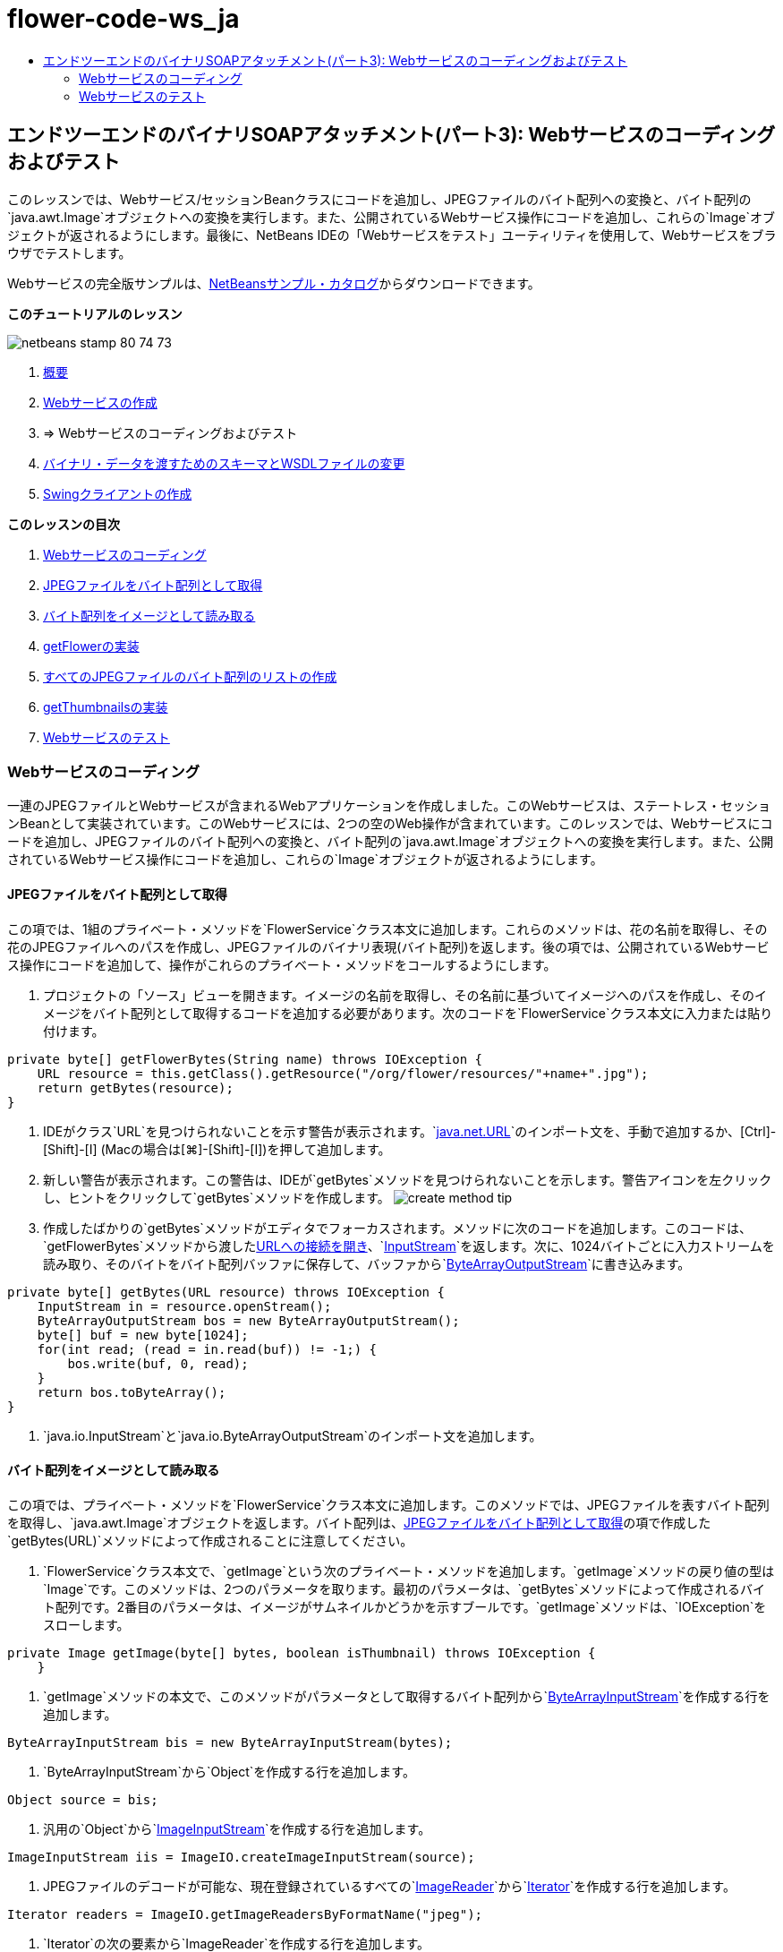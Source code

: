 // 
//     Licensed to the Apache Software Foundation (ASF) under one
//     or more contributor license agreements.  See the NOTICE file
//     distributed with this work for additional information
//     regarding copyright ownership.  The ASF licenses this file
//     to you under the Apache License, Version 2.0 (the
//     "License"); you may not use this file except in compliance
//     with the License.  You may obtain a copy of the License at
// 
//       http://www.apache.org/licenses/LICENSE-2.0
// 
//     Unless required by applicable law or agreed to in writing,
//     software distributed under the License is distributed on an
//     "AS IS" BASIS, WITHOUT WARRANTIES OR CONDITIONS OF ANY
//     KIND, either express or implied.  See the License for the
//     specific language governing permissions and limitations
//     under the License.
//

= flower-code-ws_ja
:jbake-type: page
:jbake-tags: old-site, needs-review
:jbake-status: published
:keywords: Apache NetBeans  flower-code-ws_ja
:description: Apache NetBeans  flower-code-ws_ja
:toc: left
:toc-title:

== エンドツーエンドのバイナリSOAPアタッチメント(パート3): Webサービスのコーディングおよびテスト

このレッスンでは、Webサービス/セッションBeanクラスにコードを追加し、JPEGファイルのバイト配列への変換と、バイト配列の`java.awt.Image`オブジェクトへの変換を実行します。また、公開されているWebサービス操作にコードを追加し、これらの`Image`オブジェクトが返されるようにします。最後に、NetBeans IDEの「Webサービスをテスト」ユーティリティを使用して、Webサービスをブラウザでテストします。

Webサービスの完全版サンプルは、link:https://netbeans.org/projects/samples/downloads/download/Samples%252FWeb%2520Services%252FWeb%2520Service%2520Passing%2520Binary%2520Data%2520--%2520EE6%252FFlowerAlbumService.zip[NetBeansサンプル・カタログ]からダウンロードできます。

*このチュートリアルのレッスン*

image:netbeans-stamp-80-74-73.png[title="このページの内容は、NetBeans IDE 7.2、7.3、7.4および8.0に適用されます"]

1. link:./flower_overview.html[概要]
2. link:flower_ws.html[Webサービスの作成]
3. => Webサービスのコーディングおよびテスト
4. link:./flower_wsdl_schema.html[バイナリ・データを渡すためのスキーマとWSDLファイルの変更]
5. link:./flower_swing.html[Swingクライアントの作成]

*このレッスンの目次*

1. link:#coding-ws[Webサービスのコーディング]

1. link:#retrieve-jpeg-as-bytes[JPEGファイルをバイト配列として取得]
2. link:#read-bytes-as-image[バイト配列をイメージとして読み取る]
3. link:#implement-getflower[getFlowerの実装]
4. link:#create-byte-array-list[すべてのJPEGファイルのバイト配列のリストの作成]
5. link:#implement-getthumbnails[getThumbnailsの実装]
2. link:#test-ws[Webサービスのテスト]

=== Webサービスのコーディング

一連のJPEGファイルとWebサービスが含まれるWebアプリケーションを作成しました。このWebサービスは、ステートレス・セッションBeanとして実装されています。このWebサービスには、2つの空のWeb操作が含まれています。このレッスンでは、Webサービスにコードを追加し、JPEGファイルのバイト配列への変換と、バイト配列の`java.awt.Image`オブジェクトへの変換を実行します。また、公開されているWebサービス操作にコードを追加し、これらの`Image`オブジェクトが返されるようにします。

==== JPEGファイルをバイト配列として取得

この項では、1組のプライベート・メソッドを`FlowerService`クラス本文に追加します。これらのメソッドは、花の名前を取得し、その花のJPEGファイルへのパスを作成し、JPEGファイルのバイナリ表現(バイト配列)を返します。後の項では、公開されているWebサービス操作にコードを追加して、操作がこれらのプライベート・メソッドをコールするようにします。

1. プロジェクトの「ソース」ビューを開きます。イメージの名前を取得し、その名前に基づいてイメージへのパスを作成し、そのイメージをバイト配列として取得するコードを追加する必要があります。次のコードを`FlowerService`クラス本文に入力または貼り付けます。
[source,java]
----

private byte[] getFlowerBytes(String name) throws IOException {
    URL resource = this.getClass().getResource("/org/flower/resources/"+name+".jpg");
    return getBytes(resource);
}
----
2. IDEがクラス`URL`を見つけられないことを示す警告が表示されます。`link:http://download.oracle.com/javase/6/docs/api/java/net/URL.html[java.net.URL]`のインポート文を、手動で追加するか、[Ctrl]-[Shift]-[I] (Macの場合は[⌘]-[Shift]-[I])を押して追加します。
3. 新しい警告が表示されます。この警告は、IDEが`getBytes`メソッドを見つけられないことを示します。警告アイコンを左クリックし、ヒントをクリックして`getBytes`メソッドを作成します。
image:create-method-tip.png[]
4. 作成したばかりの`getBytes`メソッドがエディタでフォーカスされます。メソッドに次のコードを追加します。このコードは、`getFlowerBytes`メソッドから渡したlink:http://download.oracle.com/javase/6/docs/api/java/net/URL.html#openStream%28%29[URLへの接続を開き]、`link:http://download.oracle.com/javase/6/docs/api/java/io/InputStream.html[InputStream]`を返します。次に、1024バイトごとに入力ストリームを読み取り、そのバイトをバイト配列バッファに保存して、バッファから`link:http://download.oracle.com/javase/6/docs/api/java/io/ByteArrayOutputStream.html[ByteArrayOutputStream]`に書き込みます。
[source,java]
----

private byte[] getBytes(URL resource) throws IOException {
    InputStream in = resource.openStream();
    ByteArrayOutputStream bos = new ByteArrayOutputStream();
    byte[] buf = new byte[1024];
    for(int read; (read = in.read(buf)) != -1;) {
        bos.write(buf, 0, read);
    }
    return bos.toByteArray();
}
----
5. `java.io.InputStream`と`java.io.ByteArrayOutputStream`のインポート文を追加します。

==== バイト配列をイメージとして読み取る

この項では、プライベート・メソッドを`FlowerService`クラス本文に追加します。このメソッドでは、JPEGファイルを表すバイト配列を取得し、`java.awt.Image`オブジェクトを返します。バイト配列は、link:#retrieve-jpeg-as-bytes[JPEGファイルをバイト配列として取得]の項で作成した`getBytes(URL)`メソッドによって作成されることに注意してください。

1. `FlowerService`クラス本文で、`getImage`という次のプライベート・メソッドを追加します。`getImage`メソッドの戻り値の型は`Image`です。このメソッドは、2つのパラメータを取ります。最初のパラメータは、`getBytes`メソッドによって作成されるバイト配列です。2番目のパラメータは、イメージがサムネイルかどうかを示すブールです。`getImage`メソッドは、`IOException`をスローします。
[source,java]
----

private Image getImage(byte[] bytes, boolean isThumbnail) throws IOException {
    }
----
2. `getImage`メソッドの本文で、このメソッドがパラメータとして取得するバイト配列から`link:http://download.oracle.com/javase/6/docs/api/java/io/ByteArrayInputStream.html[ByteArrayInputStream]`を作成する行を追加します。
[source,java]
----

ByteArrayInputStream bis = new ByteArrayInputStream(bytes);
----
3. `ByteArrayInputStream`から`Object`を作成する行を追加します。
[source,java]
----

Object source = bis;
----
4. 汎用の`Object`から`link:http://download.oracle.com/javase/6/docs/api/javax/imageio/stream/ImageInputStream.html[ImageInputStream]`を作成する行を追加します。
[source,java]
----

ImageInputStream iis = ImageIO.createImageInputStream(source);
----
5. JPEGファイルのデコードが可能な、現在登録されているすべての`link:http://download.oracle.com/javase/6/docs/api/javax/imageio/ImageReader.html[ImageReader]`から`link:http://download.oracle.com/javase/6/docs/api/java/util/Iterator.html[Iterator]`を作成する行を追加します。
[source,java]
----

Iterator readers = ImageIO.getImageReadersByFormatName("jpeg");
----
6. `Iterator`の次の要素から`ImageReader`を作成する行を追加します。
[source,java]
----

ImageReader reader = (ImageReader) readers.next();
----
7. デフォルトのlink:http://download.oracle.com/javase/6/docs/api/javax/imageio/IIOParam.html[イメージ読取りパラメータ]を作成する行を追加します(ただし、`Image`がサムネイルを表す場合はイメージ読取りパラメータに4対1のlink:http://download.oracle.com/javase/6/docs/api/javax/imageio/IIOParam.html#setSourceSubsampling%28int,%20int,%20int,%20int%29[サブサンプリング処理]を追加)。
[source,java]
----

ImageReadParam param = reader.getDefaultReadParam();
if (isThumbnail) {
    param.setSourceSubsampling(4, 4, 0, 0);
}
----
8. 最後に、`ImageReader`オブジェクトを使用して`ImageInputStream`オブジェクトを読み取り、そのオブジェクトに基づく`Image`とイメージ読取りパラメータを返すコードを追加します。
[source,java]
----

reader.setInput(iis, true);
return reader.read(0, param);
----
9. [Ctrl]-[Shift]-[I] (MacOSの場合は[⌘]-[Shift]-[I])を押します。「すべてのインポートを修正」ダイアログが開きます。「すべてのインポートを修正」のデフォルトの修正候補をすべて受け入れ、「OK」をクリックします。
image:fix-getimage-imports.png[]

これで`getImage`メソッドは完成です。

[source,java]
----

private Image getImage(byte[] bytes, boolean isThumbnail) throws IOException {
    ByteArrayInputStream bis = new ByteArrayInputStream(bytes);
    Object source = bis; // File or InputStream
    ImageInputStream iis = ImageIO.createImageInputStream(source);
    Iterator readers = ImageIO.getImageReadersByFormatName("jpeg");
    ImageReader reader = (ImageReader) readers.next();
    ImageReadParam param = reader.getDefaultReadParam();
    if (isThumbnail) {
        param.setSourceSubsampling(4, 4, 0, 0);
    }
    reader.setInput(iis, true);
    return reader.read(0, param);
}
----

==== getFlowerの実装

名前によって花を取得してその花のイメージを返すために、次の実装コードを`getFlower()`メソッドに追加します。このコードは、`getFlowerBytes(name)`プライベート・メソッドをコールし、JPEGファイルをバイト配列として取得することに注意してください。次に、`getImage`プライベート・メソッドをコールし、バイト配列を`Image`オブジェクトとして返します。

[source,java]
----

@WebMethod(operationName = "getFlower")
public Image getFlower(@WebParam(name = "name") String name) throws IOException {
    byte[] bytes = getFlowerBytes(name);
    return getImage(bytes, false);
}
----

==== すべてのJPEGファイルのバイト配列のリストの作成

1. `FlowerService`のクラス本文の先頭で、すべての花の名前の文字列配列を作成します。
[source,java]
----

private static final String[] FLOWERS = {"aster", "honeysuckle", "rose", "sunflower"};
----
2. `link:http://download.oracle.com/javase/6/docs/api/java/util/ArrayList.html[ArrayList]`を作成し、すべての花のバイト配列を`List`に追加するメソッドを追加します。
[source,java]
----

private List allFlowers() throws IOException {
    List flowers = new ArrayList();
    for (String flower:FLOWERS) {
        URL resource = this.getClass().getResource("/org/flower/resources/"+flower+".jpg");
        flowers.add(getBytes(resource));
    }
    return flowers;
}
----
3. `java.util.ArrayList`と`java.util.List`のインポート文を追加します。

==== getThumbnailsの実装

`getThumbnails()`メソッドを次のように変更します。ここでは、実装コードを追加し、戻り値の型を`List`から`List<Image>`に変更することに注意してください。また、`getImage`メソッドの`isThumbnail`のブール値に`true`を渡すことに注意してください。`getThumbnails`実装コードは`allFlowers`メソッドをコールし、link:#create-byte-array-list[すべてのJPEGファイルのバイト配列のリストを作成します]。次に、`getThumbnails`メソッドは`Image`の`List`を作成し、それぞれの花の`getImage`メソッドをコールすることで、その花のバイト配列を`Image`オブジェクトとして返し、その`Image`を`List`に追加します。

[source,java]
----

@WebMethod(operationName = "getThumbnails")
public List<Image> getThumbnails() throws IOException {
    List<byte[]> flowers = allFlowers();
    List<Image> flowerList = new ArrayList<Image>(flowers.size());
    for (byte[] flower : flowers) {
        flowerList.add(getImage(flower, true));
    }
    return flowerList;
}
----

これで、Webサービス/セッションを組み合せたBeanは完成しました。このWebサービス・クラスの最終的な形は次のようになります。

[source,java]
----

package org.flower.service;import java.awt.Image;
import java.io.ByteArrayInputStream;
import java.io.ByteArrayOutputStream;
import java.io.IOException;
import java.io.InputStream;
import java.net.URL;
import java.util.ArrayList;
import java.util.Iterator;
import java.util.List;
import javax.jws.WebMethod;
import javax.jws.WebParam;
import javax.jws.WebService;
import javax.ejb.Stateless;
import javax.imageio.ImageIO;
import javax.imageio.ImageReadParam;
import javax.imageio.ImageReader;
import javax.imageio.stream.ImageInputStream;@WebService(serviceName = "FlowerService")
@Stateless()
public class FlowerService {private static final String[] FLOWERS = {"aster", "honeysuckle", "rose", "sunflower"};@WebMethod(operationName = "getFlower")
    public Image getFlower(@WebParam(name = "name") String name) throws IOException {
        byte[] bytes = getFlowerBytes(name);
        return getImage(bytes, false);
    }@WebMethod(operationName = "getThumbnails")
    public List<Image> getThumbnails() throws IOException {
        List flowers = allFlowers();
        List<Image> flowerList = new ArrayList<Image>(flowers.size());
        for (byte[] flower : flowers) {
            flowerList.add(getImage(flower, true));
        }
        return flowerList;
    }private byte[] getFlowerBytes(String name) throws IOException {
        URL resource = this.getClass().getResource("/org/flower/resources/" + name + ".jpg");
        return getBytes(resource);
    }private byte[] getBytes(URL resource) throws IOException {
        InputStream in = resource.openStream();
        ByteArrayOutputStream bos = new ByteArrayOutputStream();
        byte[] buf = new byte[1024];
        for (int read; (read = in.read(buf)) != -1;) {
            bos.write(buf, 0, read);
        }
        return bos.toByteArray();
    }private Image getImage(byte[] bytes, boolean isThumbnail) throws IOException {
        ByteArrayInputStream bis = new ByteArrayInputStream(bytes);
        Iterator readers = ImageIO.getImageReadersByFormatName("jpeg");
        ImageReader reader = (ImageReader) readers.next();
        Object source = bis; // File or InputStream
        ImageInputStream iis = ImageIO.createImageInputStream(source);
        reader.setInput(iis, true);
        ImageReadParam param = reader.getDefaultReadParam();
        if (isThumbnail) {
            param.setSourceSubsampling(4, 4, 0, 0);
        }
        return reader.read(0, param);
    }private List allFlowers() throws IOException {
        List flowers = new ArrayList();
        for (String flower : FLOWERS) {
            URL resource = this.getClass().getResource("/flower/album/resources/" + flower + ".jpg");
            flowers.add(getBytes(resource));
        }
        return flowers;
    }
}
----

=== Webサービスのテスト

Webサービスが完成したので、デプロイとテストを実行できます。

*Webサービスをテストするには:*

1. 「FlowerAlbumService」ノードを右クリックし、「デプロイ」を選択します。IDEはソース・コードをコンパイルし、GlassFishサーバーを起動して、プロジェクトのWARファイルをサーバーにデプロイします。「サービス」ウィンドウを開くと、デプロイされた`FlowerService`がサーバーの「アプリケーション」ノードに表示されます。

*重要:* GlassFish Server Open Source Editionはバージョン3.1以降である必要があります。

image:deployed-service.png[]
2. プロジェクトの「Webサービス」ノードを展開します。「FlowerService」を右クリックし、「Webサービスをテスト」を選択します。
image:test-ws-node.png[]
3. Webサービスのテスト・ページがブラウザで開きます。「`getFlower`」パラメータ・フィールドに「rose」と入力します。
image:ws-tester.png[]
4. 「`getFlower`」ボタンを押します。IDEが、この呼出しに関する情報をブラウザに表示します。「Method Returned」を見ると、中身が文字化けしていることがわかります。見たいのは記号の羅列ではなく、イメージです。しかし、`java.awt.Image`は有効なスキーマ・タイプではないため、バイナリのimage/jpegデータを返すようにスキーマ・ファイルを手動で構成する必要があります。これは、次のチュートリアルで行います。
image:ws-tester-badschema.png[]
5. 
=== 次の手順:

link:./flower_wsdl_schema.html[バイナリ・データを渡すためのスキーマとWSDLファイルの変更]

link:/about/contact_form.html?to=3&subject=Feedback:%20Flower%20Coding%20WS%20EE6[このチュートリアルに関するご意見をお寄せください]

link:../../../community/lists/top.html[nbj2ee@netbeans.orgメーリング・リスト]に登録することによって、NetBeans IDE Java EE開発機能に関するご意見やご提案を送信したり、サポートを受けたり、最新の開発情報を入手したりできます。


NOTE: This document was automatically converted to the AsciiDoc format on 2018-03-13, and needs to be reviewed.

